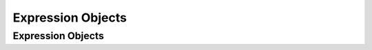 .. _ExpressionsObjects:

Expression Objects
==================

.. _Ascent Objects Documentation:

Expression Objects
------------------

.. attribute:: histogram

    :type value: array
    :param value:
    :type min_val: double
    :param min_val:
    :type max_val: double
    :param max_val:
    :type num_bins: int
    :param num_bins:
    :type clamp: bool
    :param clamp:
    
    
.. attribute:: value_position

    :type value: double
    :param value:
    :type position: vector
    :param position:
    
    
.. attribute:: topo

    :type cell: cell
    :param cell: Holds ``jitable`` cell attributes.
    
    :type vertex: vertex
    :param vertex: Holds ``jitable`` vertex attributes.
    
    
    
.. attribute:: cell

    :type x: jitable
    :param x: Cell x-coordinate.
    
    :type y: jitable
    :param y: Cell y-coordinate.
    
    :type z: jitable
    :param z: Cell z-coordinate.
    
    :type dx: jitable
    :param dx: Cell dx, only defined for rectilinear topologies.
    
    :type dy: jitable
    :param dy: Cell dy, only defined for rectilinear topologies.
    
    :type dz: jitable
    :param dz: Cell dz, only defined for rectilinear topologies.
    
    :type id: jitable
    :param id: Domain cell id.
    
    :type volume: jitable
    :param volume: Cell volume, only defined for 3D topologies
    
    :type area: jitable
    :param area: Cell area, only defined for 2D topologies
    
    
    
.. attribute:: vertex

    :type x: jitable
    :param x: Vertex x-coordinate.
    
    :type y: jitable
    :param y: Vertex y-coordinate.
    
    :type z: jitable
    :param z: Vertex z-coordinate.
    
    :type id: jitable
    :param id: Domain vertex id.
    
    :param min: Min coordinate of an axis-aligned bounding box (aabb)
    
    :param max: Max coordinate of an axis-aligned bounding box (aabb)
    
    
    
.. attribute:: aabb

    :type min: vector
    :param min:
    :type max: vector
    :param max:
    
    
.. attribute:: vector

    :type x: double
    :param x:
    :type y: double
    :param y:
    :type z: double
    :param z:
    
    
.. attribute:: bin

    :type min: double
    :param min:
    :type max: double
    :param max:
    :type center: double
    :param center:
    :type value: double
    :param value:
    
    
.. attribute:: jitable

    :type x: jitable
    :param x:
    :type y: jitable
    :param y:
    :type z: jitable
    :param z:
    
    
.. attribute:: field

    :type x: jitable
    :param x:
    :type y: jitable
    :param y:
    :type z: jitable
    :param z:
    
    
